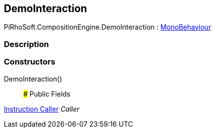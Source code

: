 [#reference/demo-interaction]

## DemoInteraction

PiRhoSoft.CompositionEngine.DemoInteraction : https://docs.unity3d.com/ScriptReference/MonoBehaviour.html[MonoBehaviour^]

### Description

### Constructors

DemoInteraction()::

### Public Fields

<<manual/instruction-caller,Instruction Caller>> _Caller_::
